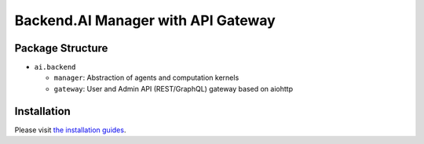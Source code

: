 Backend.AI Manager with API Gateway
===================================

Package Structure
-----------------

* ``ai.backend``

  * ``manager``: Abstraction of agents and computation kernels

  * ``gateway``: User and Admin API (REST/GraphQL) gateway based on aiohttp

Installation
------------

Please visit `the installation guides <https://github.com/lablup/backend.ai/wiki>`_.


